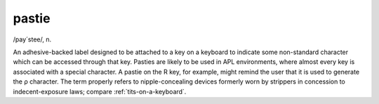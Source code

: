 .. _pastie:

============================================================
pastie
============================================================

/pay´stee/, n\.

An adhesive-backed label designed to be attached to a key on a keyboard to indicate some non-standard character which can be accessed through that key.
Pasties are likely to be used in APL environments, where almost every key is associated with a special character.
A pastie on the R key, for example, might remind the user that it is used to generate the ρ character.
The term properly refers to nipple-concealing devices formerly worn by strippers in concession to indecent-exposure laws; compare :ref:`tits-on-a-keyboard`\.

